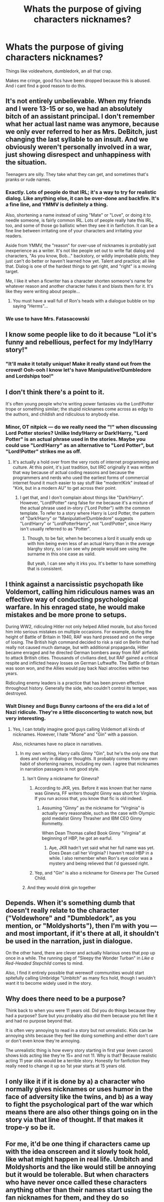 #+TITLE: Whats the purpose of giving characters nicknames?

* Whats the purpose of giving characters nicknames?
:PROPERTIES:
:Author: kolgrim88
:Score: 36
:DateUnix: 1506180013.0
:DateShort: 2017-Sep-23
:END:
Things like voldewhore, dumbledork, an all that crap.

Makes me cringe, good fics have been dropped because this is abused. And i cant find a good reason to do this.


** It's not entirely unbelievable. When my friends and I were 13-15 or so, we had an absolutely bitch of an assistant principal. I don't remember what her actual last name was anymore, because we only ever referred to her as Mrs. DeBitch, just changing the last syllable to an insult. And we obviously weren't personally involved in a war, just showing disrespect and unhappiness with the situation.

Teenagers are silly. They take what they can get, and sometimes that's pranks or rude names.
:PROPERTIES:
:Author: girlikecupcake
:Score: 34
:DateUnix: 1506187106.0
:DateShort: 2017-Sep-23
:END:

*** Exactly. Lots of people do that IRL; it's a way to try for realistic dialog. Like anything else, it can be over-done and backfire. It's a fine line, and YMMV is definitely a thing.

Also, shortening a name instead of using "Mate" or "Love", or doing it to needle someone, is fairly common IRL. Lots of people really hate this IRL, too, and some of those go ballistic when they see it in fanfiction. It can be a fine line between irritating one of your characters and irritating your readers.

Aside from YMMV, the "reason" for over-use of nicknames is probably just inexperience as a writer. It's not like people set out to write flat dialog and characters, "As you know, Bob..." backstory, or wildly improbable plots; they just can't do better or haven't learned how yet. Talent and practice; all like that. Dialog is one of the hardest things to get right, and "right" is a moving target.

Me, I like it when a ficwriter has a character shorten someone's name for whatever reason and another character hates it and blasts them for it. It's like they were writing about people...
:PROPERTIES:
:Author: PeteNewell
:Score: 6
:DateUnix: 1506270758.0
:DateShort: 2017-Sep-24
:END:

**** You must have a wall full of Ron's heads with a dialogue bubble on top saying "Herms"...
:PROPERTIES:
:Author: Edocsiru
:Score: 1
:DateUnix: 1506890812.0
:DateShort: 2017-Oct-02
:END:


*** We use to have Mrs. Fatasacowski
:PROPERTIES:
:Author: Bad_Wolf420
:Score: 1
:DateUnix: 1506331112.0
:DateShort: 2017-Sep-25
:END:


** I know some people like to do it because "Lol it's funny and rebellious, perfect for my Indy!Harry story!"
:PROPERTIES:
:Author: ghostboy138
:Score: 40
:DateUnix: 1506180609.0
:DateShort: 2017-Sep-23
:END:

*** "It'll make it totally unique! Make it really stand out from the crowd! Ooh-ooh I know let's have Manipulative!Dumbledore and Lordships too!"
:PROPERTIES:
:Author: Judge_Knox
:Score: 18
:DateUnix: 1506181202.0
:DateShort: 2017-Sep-23
:END:


** I don't think there's a point to it.

It's often young people who're writing power fantasies via the Lord!Potter trope or something similar; the stupid nicknames come across as edgy to the authors, and childish and ridiculous to anybody else.
:PROPERTIES:
:Score: 14
:DateUnix: 1506181115.0
:DateShort: 2017-Sep-23
:END:

*** Minor, OT nitpick --- do we really need the "!" when discussing Lord Potter stories? Unlike Indy!Harry or Dark!Harry, "Lord Potter" is an actual phrase used in the stories. Maybe you could use "Lord!Harry" as an alternative to "Lord Potter", but "Lord!Potter" strikes me as off.
:PROPERTIES:
:Author: Achille-Talon
:Score: 3
:DateUnix: 1506196046.0
:DateShort: 2017-Sep-23
:END:

**** It's actually a hold over from the very roots of internet programming and culture. At this point, it's just tradition, but IIRC originally it was written that way because of actual coding reasons and because the programmers and nerds who used the earliest forms of commercial internet found it much easier to say stuff like "modern!Kirk" instead of "Kirk, but in a modern AU" to get across their point.
:PROPERTIES:
:Author: LadyLilly44
:Score: 4
:DateUnix: 1506217952.0
:DateShort: 2017-Sep-24
:END:

***** I get that, and I don't complain about things like "Dark!Harry". However, "Lord!Potter" rang false for me because it's a mixture of the actual phrase used in-story ("Lord Potter") with the common template. To refer to a story where Harry is Lord Potter, the pattern of "Dark!Harry" or "Manipulative!Dumbledore" suggests "Lord!Harry" or "LordPotter!Harry", not "Lord!Potter", since Harry isn't usually referred to as "Potter".
:PROPERTIES:
:Author: Achille-Talon
:Score: 5
:DateUnix: 1506244445.0
:DateShort: 2017-Sep-24
:END:

****** Though, to be fair, when he becomes a lord it usually ends up with him being even less of an actual Harry than in the average blarghy story, so I can see why people would see using the surname in this one case as valid.

But yeah, I can see why it irks you. It's better to have something that is consistent.
:PROPERTIES:
:Author: Kazeto
:Score: 1
:DateUnix: 1506262469.0
:DateShort: 2017-Sep-24
:END:


** I think against a narcissistic psychopath like Voldemort, calling him ridiculous names was an effective way of conducting psychological warfare. In his enraged state, he would make mistakes and be more prone to setups.

During WW2, ridiculing Hitler not only helped Allied morale, but also forced him into serious mistakes on multiple occasions. For example, during the height of Battle of Britain in 1940, RAF was hard pressed and on the verge of losing. The British high command decided to risk a raid on Berlin that had really not caused much damage, but with additional propaganda, Hitler became enraged and he directed German bombers away from RAF airfields to attack British cities. Thousands of civilians died, but RAF gained a critical respite and inflicted heavy losses on German Luftwaffe. The Battle of Britain was soon won, and the Allies would pay back Nazi atrocities within two years.

Ridiculing enemy leaders is a practice that has been proven effective throughout history. Generally the side, who couldn't control its temper, was destroyed.
:PROPERTIES:
:Author: InquisitorCOC
:Score: 31
:DateUnix: 1506188370.0
:DateShort: 2017-Sep-23
:END:

*** Walt Disney and Bugs Bunny cartoons of the era did a lot of Nazi ridicule. They're a little disconcerting to watch now, but very interesting.
:PROPERTIES:
:Author: jenorama_CA
:Score: 10
:DateUnix: 1506206989.0
:DateShort: 2017-Sep-24
:END:

**** Yes, I can totally imagine good guys calling Voldemort all kinds of nicknames. However, I hate "Mione" and "Gin" with a passion.

Also, nicknames have no place in narratives.
:PROPERTIES:
:Author: InquisitorCOC
:Score: 9
:DateUnix: 1506207296.0
:DateShort: 2017-Sep-24
:END:

***** In my own writing, Harry calls Ginny "Gin", but he's the only one that does and only in dialog or thoughts. It probably comes from my own habit of shortening names, including my own. I agree that nicknames in narration passages is not good style.
:PROPERTIES:
:Author: jenorama_CA
:Score: 2
:DateUnix: 1506207510.0
:DateShort: 2017-Sep-24
:END:

****** Isn't Ginny a nickname for Ginevra?
:PROPERTIES:
:Author: Stjernepus
:Score: 2
:DateUnix: 1506235276.0
:DateShort: 2017-Sep-24
:END:

******* According to JKR, yes. Before it was known that her name was Ginevra, FF writers thought Ginny was short for Virginia. If you run across that, you know that fic is old indeed.
:PROPERTIES:
:Author: jenorama_CA
:Score: 4
:DateUnix: 1506262557.0
:DateShort: 2017-Sep-24
:END:

******** Assuming "Ginny" as the nickname for "Virginia" is actually very reasonable, such as the case with Olympic gold medalist Ginny Thrasher and IBM CEO Ginny Rommetty.

When Dean Thomas called Book Ginny "Virginia" at beginning of HBP, he got an earful.
:PROPERTIES:
:Author: InquisitorCOC
:Score: 3
:DateUnix: 1506272725.0
:DateShort: 2017-Sep-24
:END:

********* Aye, JKR hadn't yet said what her full name was yet. Does Dean call her Virginia? I haven't read HBP in a while. I also remember when Ron's eye color was a mystery and being relieved that I'd guessed right.
:PROPERTIES:
:Author: jenorama_CA
:Score: 1
:DateUnix: 1506272964.0
:DateShort: 2017-Sep-24
:END:


******* Yep, and "Gin" is also a nickname for Ginevra per The Cursed Child.
:PROPERTIES:
:Author: emong757
:Score: 0
:DateUnix: 1506283927.0
:DateShort: 2017-Sep-24
:END:


****** And they would drink gin together
:PROPERTIES:
:Author: InquisitorCOC
:Score: 1
:DateUnix: 1506228447.0
:DateShort: 2017-Sep-24
:END:


** Depends. When it's something dumb that doesn't really relate to the character ("Voldewhore" and "Dumbledork", as you mention, or "Moldyshorts"), then I'm with you --- and most important, if it's there at all, it shouldn't be used in the narration, just in dialogue.

On the other hand, there are clever and actually hilarious ones that pop up once in a while. The running gag of "Sleepy the Wonder Turban" in /Like a Red-Headed Stepchild/ comes to mind.

Also, I find it entirely possible that werewolf communities would start spitefully calling Umbridge "Umbitch" as many fics hold, though I wouldn't want it to become widely used in the story.
:PROPERTIES:
:Author: Achille-Talon
:Score: 13
:DateUnix: 1506195964.0
:DateShort: 2017-Sep-23
:END:


** Why does there need to be a purpose?

Think back to when you were 11 years old. Did you do things because they had a purpose? Sure but you probably also did them because you felt like it and had no purpose beyond that.

It is often very annoying to read in a story but not unrealistic. Kids can be annoying shits because they feel like doing something and either don't care or don't even know they're annoying.

The unrealistic thing is how every story starting in first year (even canon) shows kids acting like they're 15+ and not 11. Why is that? Because realistic acting 11 year olds would be a terrible story. Honestly for fanfiction they really need to change it up so 1st year starts at 15 years old.
:PROPERTIES:
:Author: ForumWarrior
:Score: 12
:DateUnix: 1506217936.0
:DateShort: 2017-Sep-24
:END:


** I only like it if it is done by a) a character who normally gives nicknames or uses humor in the face of adversity like the twins, and b) as a way to fight the psychological part of the war which means there are also other things going on in the story via that line of thought. If that makes it trope-y so be it.
:PROPERTIES:
:Author: proudofthefish
:Score: 6
:DateUnix: 1506186701.0
:DateShort: 2017-Sep-23
:END:


** For me, it'd be one thing if characters came up with the idea onscreen and it slowly took hold, like what might happen in real life. Umbitch and Moldyshorts and the like would still be annoying but it would be tolerable. But when characters who have never once called these characters anything other than their names start using the fan nicknames for them, and they do so universally and in conversation, that's a sign I need to close the fic.

Oddly, those nicknames quite often seem to show up in fics with shite grammar/spelling.
:PROPERTIES:
:Author: InterminableSnowman
:Score: 4
:DateUnix: 1506199539.0
:DateShort: 2017-Sep-24
:END:


** It's what people do in a war. Check the caricatures of Hitler, Mussolini and Tojo from WW2 published in Allied newspapers.
:PROPERTIES:
:Author: Starfox5
:Score: 9
:DateUnix: 1506185785.0
:DateShort: 2017-Sep-23
:END:

*** [[https://www.youtube.com/watch?v=sh378oyTQWQ&index=3&list=RDHMskjKZ4r4E][See also.]]
:PROPERTIES:
:Author: VenditatioDelendaEst
:Score: 2
:DateUnix: 1506190623.0
:DateShort: 2017-Sep-23
:END:


** Moldyshorts is the absolute worst.
:PROPERTIES:
:Author: AutumnSouls
:Score: 3
:DateUnix: 1506183936.0
:DateShort: 2017-Sep-23
:END:


** Batrachian Bitch is the best one I've ever seen, applied to Umbridge.
:PROPERTIES:
:Author: Jahoan
:Score: 3
:DateUnix: 1506192366.0
:DateShort: 2017-Sep-23
:END:


** I feel like it's only good when it's used like it is in Prince of Slytherin to show that it's a sign of Harry growing and experiencing new things and just character development. It is irritating in all other circumstances, like when summaries use words and phrases like "Sheep Order" and "Dumbles."
:PROPERTIES:
:Author: TimeTurner394
:Score: 2
:DateUnix: 1506218354.0
:DateShort: 2017-Sep-24
:END:


** It's a conspiracy to increase the popularity of the Word Replacer chrome extension.
:PROPERTIES:
:Author: maxxie10
:Score: 1
:DateUnix: 1506230927.0
:DateShort: 2017-Sep-24
:END:


** The childish nicknames for the big bad are pretty cringe, but what's worse is when the main characters get nicknames that feel shoehorned in and awful.

I remember reading a fic where Harry was nicknamed after a different fictional character who he isn't even like, and then he was pretty much only referred to by that alias for the rest of the fic by nearly everyone sans Voldemort.
:PROPERTIES:
:Author: zombieqatz
:Score: 1
:DateUnix: 1506192622.0
:DateShort: 2017-Sep-23
:END:
